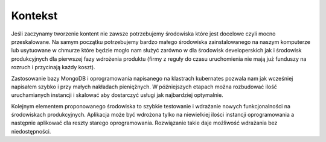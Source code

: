 .. System Zarządzania Treścią documentation master file, created by
   sphinx-quickstart on Wed May 27 11:02:55 2020.
   You can adapt this file completely to your liking, but it should at least
   contain the root `toctree` directive.

Kontekst
==========

Jeśli zaczynamy tworzenie kontent nie zawsze potrzebujemy środowiska które jest docelowe czyli mocno przeskalowane. Na samym początku potrzebujemy bardzo małego środowiska zainstalowanego na naszym komputerze lub usytuowane w chmurze które będzie mogło nam służyć zarówno w dla środowisk developerskich jak i środowisk produkcyjnych dla pierwszej fazy wdrożenia produktu (firmy z reguły do czasu uruchomienia nie mają już funduszy na rozruch i przycinają każdy koszt). 

Zastosowanie bazy MongoDB i oprogramowania napisanego na klastrach kubernates pozwala nam jak wcześniej napisałem szybko i przy małych nakładach pieniężnych. W późniejszych etapach można rozbudować ilość uruchamianych instancji i skalować aby dostarczyć usługi jak najbardziej optymalnie.

Kolejnym elementem proponowanego środowiska to szybkie testowanie i wdrażanie nowych funkcjonalności na środowiskach produkcyjnych. Aplikacja może być wdrożona tylko na niewielkiej ilości instancji oprogramowania a następnie aplikować dla reszty starego oprogramowania. Rozwiązanie takie daje możliwość wdrażania bez niedostępności.